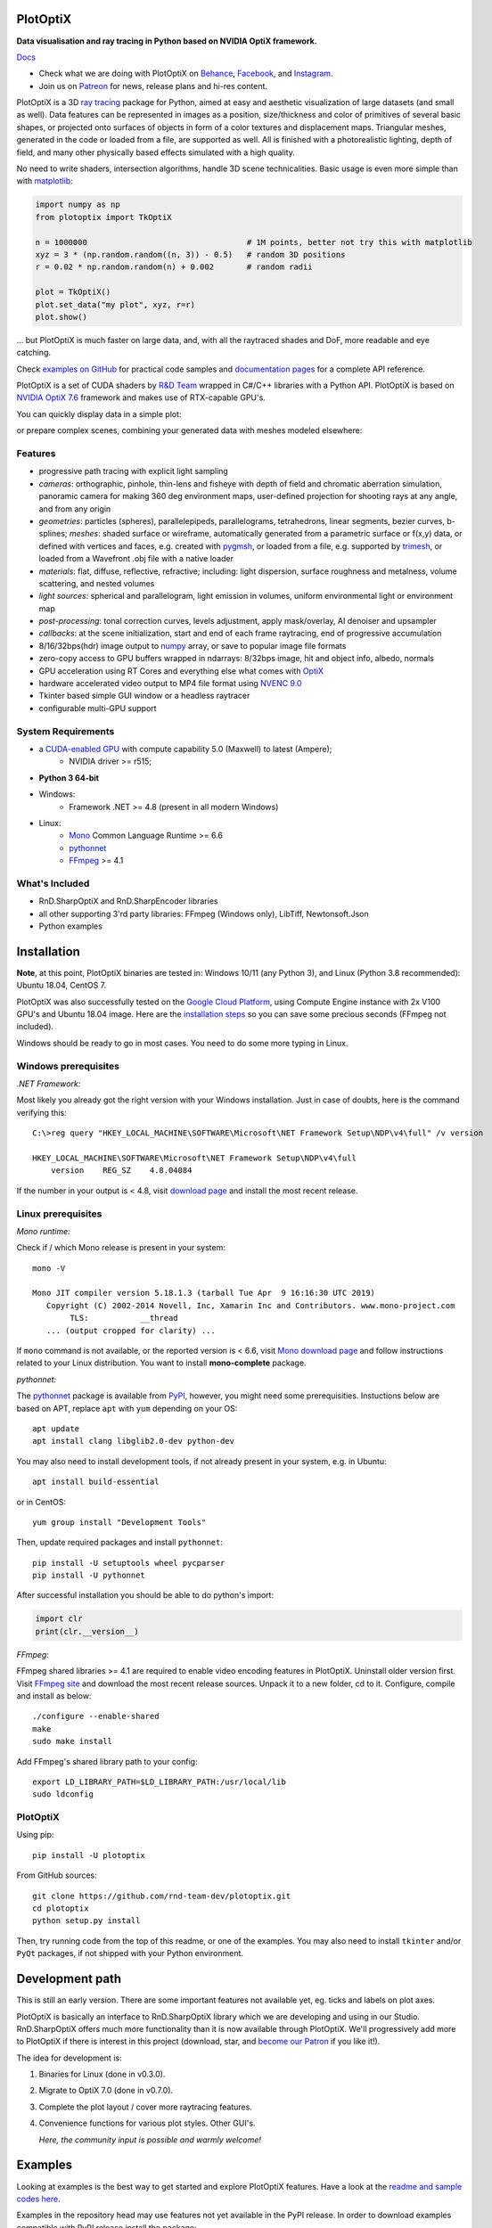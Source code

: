 PlotOptiX
=========

.. image:: https://img.shields.io/pypi/v/plotoptix.svg
   :target: https://pypi.org/project/plotoptix
   :alt: Latest PlotOptiX version
.. image:: https://img.shields.io/pypi/dm/plotoptix.svg
   :target: https://pypi.org/project/plotoptix
   :alt: PlotOptiX downloads by pip install
.. image:: https://img.shields.io/badge/PATREON-Become%20a%20Patron!-008a04.svg
   :target: https://www.patreon.com/bePatron?u=33442314
   :alt: Become a Patron!

**Data visualisation and ray tracing in Python based on NVIDIA OptiX framework.**

`Docs <https://plotoptix.rnd.team>`__

- Check what we are doing with PlotOptiX on `Behance <https://www.behance.net/RnDTeam>`__, `Facebook <https://www.facebook.com/rndteam>`__, and `Instagram <https://www.instagram.com/rnd.team.studio/>`__.
- Join us on `Patreon <https://www.patreon.com/rndteam?fan_landing=true>`__ for news, release plans and hi-res content.

PlotOptiX is a 3D `ray tracing <https://en.wikipedia.org/wiki/Ray_tracing_(graphics)>`__ package for Python, aimed at easy and aesthetic visualization
of large datasets (and small as well). Data features can be represented in images as a position, size/thickness and color of primitives
of several basic shapes, or projected onto surfaces of objects in form of a color textures and displacement maps. Triangular meshes,
generated in the code or loaded from a file, are supported as well. All is finished with a photorealistic lighting, depth of field, and many other physically based effects simulated with a high quality.

No need to write shaders, intersection algorithms, handle 3D scene technicalities. Basic usage is even more simple than with
`matplotlib <https://matplotlib.org/gallery/mplot3d/scatter3d.html>`__:

.. code-block:: python

   import numpy as np
   from plotoptix import TkOptiX

   n = 1000000                                  # 1M points, better not try this with matplotlib
   xyz = 3 * (np.random.random((n, 3)) - 0.5)   # random 3D positions
   r = 0.02 * np.random.random(n) + 0.002       # random radii

   plot = TkOptiX()
   plot.set_data("my plot", xyz, r=r)
   plot.show()

... but PlotOptiX is much faster on large data, and, with all the raytraced shades and DoF, more readable and eye catching.

Check `examples on GitHub <https://github.com/rnd-team-dev/plotoptix/tree/master/examples>`__ for practical code samples and `documentation pages <https://plotoptix.rnd.team>`__ for a complete API reference.

PlotOptiX is a set of CUDA shaders by `R&D Team <https://rnd.team>`_ wrapped in C#/C++ libraries with a Python API. PlotOptiX is based on `NVIDIA OptiX 7.6 <https://developer.nvidia.com/optix>`_ framework and makes use of RTX-capable GPU's.

You can quickly display data in a simple plot:

.. image:: https://plotoptix.rnd.team/images/screenshots.jpg
   :alt: PlotOptiX screenshots, scatter and line plots ray tracing

or prepare complex scenes, combining your generated data with meshes modeled elsewhere:

.. image:: https://plotoptix.rnd.team/images/screenshot2.jpg
   :alt: PlotOptiX screenshots, ray tracing for generative art

Features
--------

- progressive path tracing with explicit light sampling
- *cameras*: orthographic, pinhole, thin-lens and fisheye with depth of field and chromatic aberration simulation, panoramic camera for making 360 deg environment maps, user-defined projection for shooting rays at any angle, and from any origin
- *geometries*: particles (spheres), parallelepipeds, parallelograms, tetrahedrons, linear segments, bezier curves, b-splines; *meshes*: shaded surface or wireframe, automatically generated from a parametric surface or f(x,y) data, or defined with vertices and faces, e.g. created with `pygmsh <https://github.com/nschloe/pygmsh>`__, or loaded from a file, e.g. supported by `trimesh <https://github.com/mikedh/trimesh>`__, or loaded from a Wavefront .obj file with a native loader
- *materials*: flat, diffuse, reflective, refractive; including: light dispersion, surface roughness and metalness, volume scattering, and nested volumes
- *light sources*: spherical and parallelogram, light emission in volumes, uniform environmental light or environment map
- *post-processing*: tonal correction curves, levels adjustment, apply mask/overlay, AI denoiser and upsampler
- *callbacks*: at the scene initialization, start and end of each frame raytracing, end of progressive accumulation
- 8/16/32bps(hdr) image output to `numpy <http://www.numpy.org>`__ array, or save to popular image file formats
- zero-copy access to GPU buffers wrapped in ndarrays: 8/32bps image, hit and object info, albedo, normals
- GPU acceleration using RT Cores and everything else what comes with `OptiX <https://developer.nvidia.com/optix>`__
- hardware accelerated video output to MP4 file format using `NVENC 9.0 <https://developer.nvidia.com/nvidia-video-codec-sdk>`__
- Tkinter based simple GUI window or a headless raytracer
- configurable multi-GPU support

System Requirements
-------------------

- a `CUDA-enabled GPU <https://developer.nvidia.com/cuda-gpus>`__ with compute capability 5.0 (Maxwell) to latest (Ampere);
   - NVIDIA driver >= r515;
- **Python 3 64-bit**
- Windows:
   - Framework .NET >= 4.8 (present in all modern Windows)
- Linux:
   - `Mono <https://www.mono-project.com/download/stable/#download-lin>`__ Common Language Runtime >= 6.6
   - `pythonnet <http://pythonnet.github.io>`__
   - `FFmpeg <https://ffmpeg.org/download.html>`__ >= 4.1

What's Included
---------------

- RnD.SharpOptiX and RnD.SharpEncoder libraries
- all other supporting 3'rd party libraries: FFmpeg (Windows only), LibTiff, Newtonsoft.Json
- Python examples

Installation
============

**Note**, at this point, PlotOptiX binaries are tested in: Windows 10/11 (any Python 3), and Linux (Python 3.8 recommended): Ubuntu 18.04, CentOS 7.

PlotOptiX was also successfully tested on the `Google Cloud Platform <https://cloud.google.com/>`__, using Compute Engine instance with 2x V100 GPU's and Ubuntu 18.04 image.
Here are the `installation steps <https://github.com/rnd-team-dev/plotoptix/blob/master/gcp_install_gpu.txt>`__ so you can save some precious seconds (FFmpeg not included).

Windows should be ready to go in most cases. You need to do some more typing in Linux.

Windows prerequisites
---------------------

*.NET Framework:*

Most likely you already got the right version with your Windows installation. Just in case of doubts, here is the command verifying this::

   C:\>reg query "HKEY_LOCAL_MACHINE\SOFTWARE\Microsoft\NET Framework Setup\NDP\v4\full" /v version
   
   HKEY_LOCAL_MACHINE\SOFTWARE\Microsoft\NET Framework Setup\NDP\v4\full
       version    REG_SZ    4.8.04084

If the number in your output is < 4.8, visit `download page <https://dotnet.microsoft.com/download/dotnet-framework>`__ and
install the most recent release.

Linux prerequisites
-------------------

*Mono runtime:*

Check if / which Mono release is present in your system::

   mono -V
   
   Mono JIT compiler version 5.18.1.3 (tarball Tue Apr  9 16:16:30 UTC 2019)
      Copyright (C) 2002-2014 Novell, Inc, Xamarin Inc and Contributors. www.mono-project.com
	   TLS:           __thread
      ... (output cropped for clarity) ...

If ``mono`` command is not available, or the reported version is < 6.6, visit `Mono download page <https://www.mono-project.com/download/stable/#download-lin>`__ and follow instructions related to your Linux distribution. You want to install **mono-complete** package.

*pythonnet:*

The `pythonnet <http://pythonnet.github.io>`__ package is available from `PyPI <https://pypi.org/project/pythonnet>`__, however, you might need some prerequisities. Instuctions below are based on APT, replace ``apt`` with ``yum`` depending on your OS::

   apt update
   apt install clang libglib2.0-dev python-dev
   
You may also need to install development tools, if not already present in your system, e.g. in Ubuntu::

   apt install build-essential
   
or in CentOS::

   yum group install "Development Tools" 
   
Then, update required packages and install ``pythonnet``::

   pip install -U setuptools wheel pycparser
   pip install -U pythonnet
   
After successful installation you should be able to do python's import:

.. code-block:: python

   import clr
   print(clr.__version__)

*FFmpeg:*

FFmpeg shared libraries >= 4.1 are required to enable video encoding features in PlotOptiX. Uninstall older version first. Visit `FFmpeg site <https://ffmpeg.org/download.html>`__ and download the most recent release sources. Unpack it to a new folder, cd to it. Configure, compile and install as below::

   ./configure --enable-shared
   make
   sudo make install

Add FFmpeg's shared library path to your config::

   export LD_LIBRARY_PATH=$LD_LIBRARY_PATH:/usr/local/lib
   sudo ldconfig

PlotOptiX
---------

Using pip::

   pip install -U plotoptix

From GitHub sources::

   git clone https://github.com/rnd-team-dev/plotoptix.git
   cd plotoptix
   python setup.py install

Then, try running code from the top of this readme, or one of the examples. You may also need to install ``tkinter`` and/or ``PyQt`` packages, if not shipped with your Python environment.

Development path
================

This is still an early version. There are some important features not available yet, eg. ticks and labels on plot axes.

PlotOptiX is basically an interface to RnD.SharpOptiX library which we are developing and using in our Studio. RnD.SharpOptiX offers
much more functionality than it is now available through PlotOptiX. We'll progressively add more to PlotOptiX if there is interest in
this project (download, star, and `become our Patron <https://www.patreon.com/rndteam>`__
if you like it!).

The idea for development is:

1. Binaries for Linux (done in v0.3.0).
2. Migrate to OptiX 7.0 (done in v0.7.0).
3. Complete the plot layout / cover more raytracing features.
4. Convenience functions for various plot styles. Other GUI's.

   *Here, the community input is possible and warmly welcome!*

Examples
========

Looking at examples is the best way to get started and explore PlotOptiX features. Have a look at the
`readme and sample codes here <https://github.com/rnd-team-dev/plotoptix/tree/master/examples>`__.

Examples in the repository head may use features not yet available in the PyPI release. In order to download examples
compatible with PyPI release install the package::

	python -m plotoptix.install examples

This will create a folder with examples in the current directory.

.. image:: https://plotoptix.rnd.team/images/surface_plot.jpg
   :alt: Surface plot ray tracing with PlotOptiX
